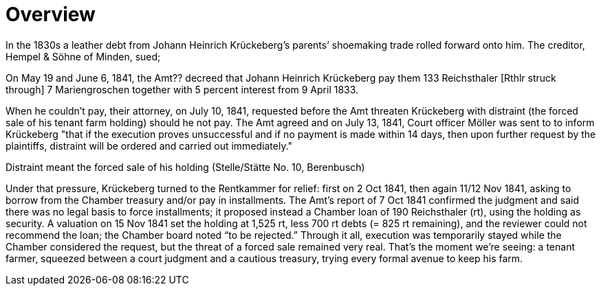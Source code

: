 = Overview

In the 1830s a leather debt from Johann Heinrich Krückeberg’s parents’ shoemaking trade rolled forward onto him.
The creditor, Hempel & Söhne of Minden, sued; 

On May 19 and June 6, 1841, the Amt?? decreed that Johann Heinrich Krückeberg pay them 133 Reichsthaler [Rthlr
struck through] 7 Mariengroschen together with 5 percent interest from 9 April 1833.

When he couldn't pay, their attorney, on July 10, 1841, requested before the Amt threaten Krückeberg with
distraint (the forced sale of his tenant farm holding) should he not pay. The Amt agreed and on July 13, 1841,
Court officer Möller was sent to to inform Krückeberg "that if the execution proves unsuccessful and if no
payment is made within 14 days, then upon further request by the plaintiffs, distraint will be ordered and carried
out immediately."

Distraint meant the forced sale of his holding (Stelle/Stätte No. 10, Berenbusch)

Under that pressure, Krückeberg turned to the Rentkammer for relief:
first on 2 Oct 1841, then again 11/12 Nov 1841, asking to borrow from the Chamber treasury and/or pay in
installments. The Amt’s report of 7 Oct 1841 confirmed the judgment and said there was no legal basis to force
installments; it proposed instead a Chamber loan of 190 Reichsthaler (rt), using the holding as security. A
valuation on 15 Nov 1841 set the holding at 1,525 rt, less 700 rt debts (= 825 rt remaining), and the reviewer
could not recommend the loan; the Chamber board noted “to be rejected.” Through it all, execution was temporarily
stayed while the Chamber considered the request, but the threat of a forced sale remained very real. That’s the
moment we’re seeing: a tenant farmer, squeezed between a court judgment and a cautious treasury, trying every
formal avenue to keep his farm.


